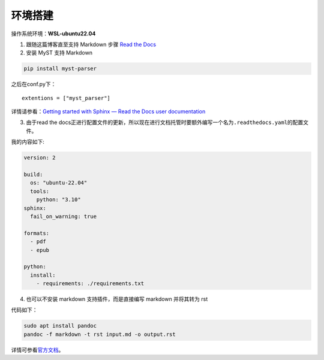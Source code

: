 环境搭建
========

操作系统环境：\ **WSL-ubuntu22.04**

1. 跟随这篇博客直至支持 Markdown 步骤 `Read the
   Docs <https://luhuadong.blog.csdn.net/article/details/109006380?spm=1001.2101.3001.6661.1&utm_medium=distribute.pc_relevant_t0.none-task-blog-2~default~CTRLIST~Rate-1.pc_relevant_antiscan&depth_1-utm_source=distribute.pc_relevant_t0.none-task-blog-2~default~CTRLIST~Rate-1.pc_relevant_antiscan&utm_relevant_index=1>`__
2. 安装 MyST 支持 Markdown

.. code:: shell

   pip install myst-parser

之后在conf.py下：

::

   extentions = ["myst_parser"]

详情请参看：\ `Getting started with Sphinx — Read the Docs user
documentation <https://docs.readthedocs.io/en/stable/intro/getting-started-with-sphinx.html>`__

3. 由于read the
   docs正进行配置文件的更新，所以现在进行文档托管时要额外编写一个名为\ ``.readthedocs.yaml``\ 的配置文件。

我的内容如下:

.. code:: yaml

   version: 2

   build:
     os: "ubuntu-22.04"
     tools:
       python: "3.10"
   sphinx:
     fail_on_warning: true

   formats:
     - pdf
     - epub

   python:
     install:
       - requirements: ./requirements.txt

4. 也可以不安装 markdown 支持插件，而是直接编写 markdown 并将其转为 rst

代码如下：

.. code:: python

   
   sudo apt install pandoc
   pandoc -f markdown -t rst input.md -o output.rst

详情可参看\ `官方文档 <https://docs.readthedocs.io/en/stable/tutorial/index.html>`__\ 。
